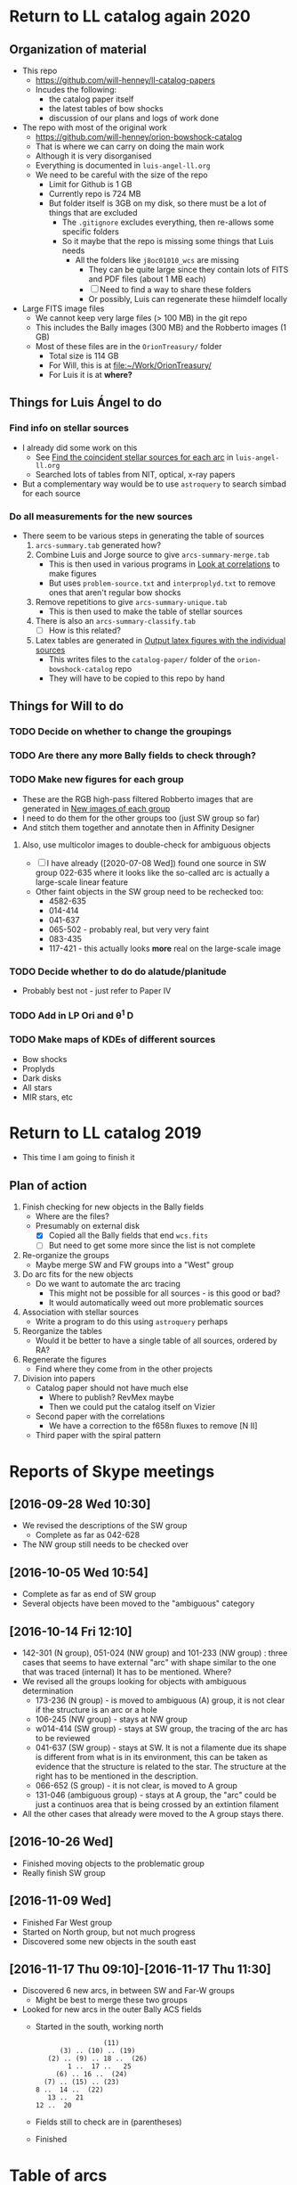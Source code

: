 
* Return to LL catalog again 2020

** Organization of material
+ This repo
  + https://github.com/will-henney/ll-catalog-papers
  + Incudes the following:
    + the catalog paper itself
    + the latest tables of bow shocks
    + discussion of our plans and logs of work done
+ The repo with most of the original work
  + https://github.com/will-henney/orion-bowshock-catalog
  + That is where we can carry on doing the main work
  + Although it is very disorganised
  + Everything is documented in ~luis-angel-ll.org~
  + We need to be careful with the size of the repo
    + Limit for Github is 1 GB
    + Currently repo is 724 MB
    + But folder itself is 3GB on my disk, so there must be a lot of things that are excluded
      + The ~.gitignore~ excludes everything, then re-allows some specific folders
      + So it maybe that the repo is missing some things that Luis needs
        + All the folders like ~j8oc01010_wcs~ are missing
          + They can be quite large since they contain lots of FITS and PDF files (about 1 MB each)
          + [ ] Need to find a way to share these folders
          + Or possibly, Luis can regenerate these hiimdelf locally
+ Large FITS image files
  + We cannot keep very large files (> 100 MB) in the git repo
  + This includes the Bally images (300 MB) and the Robberto images (1 GB)
  + Most of these files are in the ~OrionTreasury/~ folder
    + Total size is 114 GB
    + For Will, this is at [[file:~/Work/OrionTreasury/]]
    + For Luis it is at *where?*


** Things for Luis Ángel to do

*** Find info on stellar sources
+ I already did some work on this
  + See [[id:F7BCAB63-E507-48FD-B594-09F82ED6F7A3][Find the coincident stellar sources for each arc]] in ~luis-angel-ll.org~
  + Searched lots of tables from NIT, optical, x-ray papers
+ But a complementary way would be to use ~astroquery~ to search simbad for each source

*** Do all measurements for the new sources
+ There seem to be various steps in generating the table of sources
  1. ~arcs-summary.tab~ generated how?
  2. Combine Luis and Jorge source to give ~arcs-summary-merge.tab~
     + This is then used in various programs in [[id:95244DE6-CB85-41CB-A6AC-286BEFE625B3][Look at correlations]] to make figures
     + But uses ~problem-source.txt~ and ~interproplyd.txt~ to remove ones that aren't regular bow shocks
  3. Remove repetitions to give ~arcs-summary-unique.tab~
     + This is then used to make the table of stellar sources
  4. There is also an ~arcs-summary-classify.tab~
     + [ ] How is this related?
  5. Latex tables are generated in [[id:F5BEFDCB-D776-4CD5-B6BA-E93439AF7A8F][Output latex figures with the individual sources]]
     + This writes files to the ~catalog-paper/~ folder of the ~orion-bowshock-catalog~ repo
     + They will have to be copied to this repo by hand



** Things for Will to do

*** TODO Decide on whether to change the groupings

*** TODO Are there any more Bally fields to check through?
*** TODO Make new figures for each group
+ These are the RGB high-pass filtered Robberto images that are generated in [[id:171A91D5-C0D6-4411-9DB2-C1AB76D18E61][New images of each group]]
+ I need to do them for the other groups too (just SW group so far)
+ And stitch them together and annotate then in Affinity Designer
**** Also, use multicolor images to double-check for ambiguous objects
+ [ ] I have already ([2020-07-08 Wed]) found one source in SW group 022-635 where it looks like the so-called arc is actually a large-scale linear feature
+ Other faint objects in the SW group need to be rechecked too:
  + 4582-635
  + 014-414
  + 041-637
  + 065-502 - probably real, but very very faint
  + 083-435 
  + 117-421 - this actually looks *more* real on the large-scale image
*** TODO Decide whether to do do alatude/planitude
+ Probably best not - just refer to Paper IV
*** TODO Add in LP Ori and \theta^1 D
*** TODO Make maps of KDEs of different sources
+ Bow shocks
+ Proplyds
+ Dark disks
+ All stars
+ MIR stars, etc
* Return to LL catalog 2019
+ This time I am going to finish it


** Plan of action
1. Finish checking for new objects in the Bally fields
   - Where are the files?
   - Presumably on external disk
     - [X] Copied all the Bally fields that end ~wcs.fits~
     - [ ] But need to get some more since the list is not complete
2. Re-organize the groups
   - Maybe merge SW and FW groups into a "West" group
3. Do arc fits for the new objects
   - Do we want to automate the arc tracing
     - This might not be possible for all sources - is this good or bad?
     - It would automatically weed out more problematic sources
4. Association with stellar sources
   - Write a program to do this using ~astroquery~ perhaps
5. Reorganize the tables
   - Would it be better to have a single table of all sources, ordered by RA?
6. Regenerate the figures
   - Find where they come from in the other projects
7. Division into papers
   - Catalog paper should not have much else
     - Where to publish? RevMex maybe
     - Then we could put the catalog itself on Vizier
   - Second paper with the correlations
     - We have a correction to the f658n fluxes to remove [N II]
   - Third paper with the spiral pattern

* Reports of Skype meetings
** [2016-09-28 Wed 10:30]
+ We revised the descriptions of the SW group
  + Complete as far as 042-628
+ The NW group still needs to be checked over
** [2016-10-05 Wed 10:54]
+ Complete as far as end of SW group
+ Several objects have been moved to the "ambiguous" category
** [2016-10-14 Fri 12:10]
+ 142-301 (N group), 051-024 (NW group) and 101-233 (NW group) : three cases that seems to have external "arc" with shape similar to the one that was traced (internal)
  It has to be mentioned. Where?
+ We revised all the groups looking for objects with ambiguous determination
  + 173-236 (N group) - is moved to ambiguous (A) group, it is not clear if the structure is an arc or a hole
  + 106-245 (NW group) - stays at NW group
  + w014-414 (SW group) - stays at SW group, the tracing of the arc has to be reviewed
  + 041-637 (SW group) - stays at SW. It is not a filamente due its shape is different from what is in its environment, this can be taken as evidence that the structure is related to the star.
    The structure at the right has to be mentioned in the description.
  + 066-652 (S group) - it is not clear, is moved to A group
  + 131-046 (ambiguous group) - stays at A group, the "arc" could be just a continuos area that is being crossed by an extintion filament
+ All the other cases that already were moved to the A group stays there.
** [2016-10-26 Wed]
+ Finished moving objects to the problematic group
+ Really finish SW group

** [2016-11-09 Wed]
+ Finished Far West group
+ Started on North group, but not much progress
+ Discovered some new objects in the south east
** [2016-11-17 Thu 09:10]-[2016-11-17 Thu 11:30]
+ Discovered 6 new arcs, in between SW and Far-W groups
  + Might be best to merge these two groups
+ Looked for new arcs in the outer Bally ACS fields
  + Started in the south, working north
    :                  (11)
    :       (3) .. (10) .. (19)
    :    (2) .. (9) .. 18 ..  (26)
    :         1 ..  17 ..   25
    :      (6) .. 16 ..  (24)
    :   (7) .. (15) .. (23)
    : 8 ..  14 ..  (22)
    :    13 ..  21
    : 12 ..  20
  + Fields still to check are in (parentheses)

    
  + Finished
* Table of arcs 

|         Source | Proplyd             | Star                 | Arc                     | Notes                                                                              |
|----------------+---------------------+----------------------+-------------------------+------------------------------------------------------------------------------------|
|                |                     |                      |                         | LV KNOT GROUP                                                                      |
|----------------+---------------------+----------------------+-------------------------+------------------------------------------------------------------------------------|
|  158-323 (LV5) | \Ricci{}            |                      | Bally (1998)            |                                                                                    |
|  161-324 (LV4) | \Ricci{}            |                      | Bally (1998)            |                                                                                    |
|  163-317 (LV3) | \Ricci{}            |                      | Bally (1998)            |                                                                                    |
| 166-316 (LV2b) | \Ricci{}            |                      | Bally (1998)            |                                                                                    |
|  167-317 (LV2) | \Ricci{}            |                      | Bally (1998)            |                                                                                    |
|        168-328 | \Ricci{}            |                      | Bally (1998)            |                                                                                    |
|  168-326 (LV1) | \Ricci{}            |                      | Bally (1998)            |                                                                                    |
|----------------+---------------------+----------------------+-------------------------+------------------------------------------------------------------------------------|
|                |                     |                      |                         | SOUTHEAST GROUP                                                                    |
|----------------+---------------------+----------------------+-------------------------+------------------------------------------------------------------------------------|
|        169-338 | \Ricci{}            |                      | New                     | Very faint, well-defined                                                           |
| 177-341 (HST1) | \Ricci{}            |                      | Bally (1998)            | Very faint, well-defined                                                           |
|        180-331 | \Ricci{}            |                      | Bally (1998)            | Highly asymmetric                                                                  |
|        189-329 | \Ricci{}            |                      | New                     | Very diffuse, north wing larger than south                                         |
|----------------+---------------------+----------------------+-------------------------+------------------------------------------------------------------------------------|
|                |                     |                      |                         | NORTH GROUP                                                                        |
|----------------+---------------------+----------------------+-------------------------+------------------------------------------------------------------------------------|
|        142-301 | \Ricci{}            |                      | New                     | Longest proplyd tail pointg out \Theta^1 Ori A, very faint arc, non-continuous curvature |
|        154-225 | \Ricci{}            |                      | New                     | Very faint, lumpy                                                                  |
|        154-240 | \Ricci{}            |                      | New                     | Inner edge well-defined                                                            |
|        159-221 | New                 |                      | New                     | Outer edge very diffuse, axis deviates from radial direction                       |
|        163-222 | \Ricci{}            |                      | New                     | Very faint, small, eastern well-defined, western superimposed                      |
|        165-235 | \Ricci{}            |                      | \Bally{}                | Very faint                                                                         |
|        170-249 | \Ricci{}            |                      | New                     | Very faint                                                                         |
|        178-258 | \Ricci{}            |                      | New                     | Well-defined, faint                                                                |
|----------------+---------------------+----------------------+-------------------------+------------------------------------------------------------------------------------|
|                |                     |                      |                         | NORTHWEST GROUP                                                                    |
|----------------+---------------------+----------------------+-------------------------+------------------------------------------------------------------------------------|
|       4578-251 | No                  |                      | New                     | Asymmetric, double shell, outer shell fainter                                      |
|        049-143 | \Ricci{}            |                      | New                     | Thick, circular, wings open,                                                       |
|        051-024 | New                 |                      | New                     | Two shells                                                                         |
|        072-134 | \Ricci{}            |                      | New                     | Designated 072-135 in \ODell{}, complex morphology                                 |
|        073-227 | \Ricci{}            |                      | \Bally{}                |                                                                                    |
|        074-229 | ?                   |                      | New                     | Probably binary of 073-227                                                         |
|        101-233 | \Ricci{}            |                      | New                     | Designated 102-233 in \ODell{}, cumply shell                                       |
|        102-157 | New                 |                      | New                     | Very faint arc, proplyd with very short tail                                       |
|        106-245 | ?                   |                      | New                     | Outside HH 202                                                                     |
|        109-246 | \Ricci{}            |                      | New                     | Designated 109-247 in \Bally{}, wing open, complex region                          |
|        124-131 | \Ricci{}            |                      | New                     | Designated 123-132 in \ODell{}, very faint, not H\alpha                                 |
|        132-053 | No                  |                      | New                     | Overlapping extinction filaments                                                   |
|        206-043 | No                  |                      | New                     | Very faint, narrow                                                                 |
|----------------+---------------------+----------------------+-------------------------+------------------------------------------------------------------------------------|
|                |                     |                      |                         | SOUTHWEST GROUP                                                                    |
|----------------+---------------------+----------------------+-------------------------+------------------------------------------------------------------------------------|
|       4582-635 | \Ricci{}            |                      | New                     | Very faint                                                                         |
|       4596-400 | \Ricci{}            |                      | \Bally{}                | Designated 000-400 in \Bally{}                                                     |
|        005-514 | \Ricci{}            |                      | \Bally{}                | Southeast wing has multiple filaments                                              |
|        012-407 | No                  |                      | \Bally{}                | Thick, diffuse arc                                                                 |
|        014-414 | No                  |                      | \Bally{}                | Double central star                                                                |
|        022-635 | No                  |                      | New                     |                                                                                    |
|        030-524 | ?                   |                      | \Bally{}                | Flat, asymmetric arc, apparent proplyd tail                                        |
|        041-637 | No                  | Da Rio et al. 2009   | New                     | West wing of arc superimposed on unrelated filament                                |
|        042-628 | \Ricci{}            |                      | New                     | Proplyd designated 038-627 in \Ricci{}.  Possible jet.                             |
|        044-527 | \Ricci{}            |                      | \Bally{}                | Asymmetric. Jet parallel to proplyd axis.                                          |
|  056-519 (LL1) | No                  |                      | Gull & Sofia (1979)     | Prototypical object.  Bright T Tauri star with jet (HH 888)                        |
|        069-601 | \Ricci{}            |                      | \Bally{}                | Well-defined parabolic arc. Shape similar to LL1                                   |
|----------------+---------------------+----------------------+-------------------------+------------------------------------------------------------------------------------|
|                |                     |                      |                         | FAR WEST GROUP                                                                     |
|----------------+---------------------+----------------------+-------------------------+------------------------------------------------------------------------------------|
|       4285-458 | No                  |                      | New                     | Inner boundary not well defined                                                    |
| 4408-639 (LL3) | ?                   |                      | Bally & Reipurth (2001) | Double-shell, possible proplyd tail                                                |
| 4409-242 (LL2) | No                  |                      | Bally & Reipurth (2001) | Asymmetric arc; southern wing affected by bipolar jet (HH 505)                     |
|       4417-653 | No                  |                      | New                     | NEW OBJECT 16 Nov 2016                                                             |
| 4427-838 (LL4) | Bally et al. (2006) |                      | Bally & Reipurth (2001) | Outer wings may be affected by bipolar jet                                         |
|       4468-605 | \Ricci{}            |                      | Bally et al. (2006)     | Bipolar jet parallel to axis                                                       |
|----------------+---------------------+----------------------+-------------------------+------------------------------------------------------------------------------------|
|                |                     |                      |                         | SOUTH GROUP                                                                        |
|----------------+---------------------+----------------------+-------------------------+------------------------------------------------------------------------------------|
|       066-3251 | \Ricci{}            |                      | New                     | Clearly in F555W filter                                                            |
|       116-3101 | ?                   |                      | New                     | Possible proplyd tail, sharply, wing closed                                        |
|       119-3155 | No                  |                      | New                     | Faint arc to the north                                                             |
|       136-3057 | No                  |                      | New                     | Very diffuse                                                                       |
|       138-3024 | No                  |                      | New                     | Thin, strong in blue and green filters                                             |
|       203-3039 | No                  |                      | New                     | Faint, very open                                                                   |
|       261-3018 | No                  |                      | New                     | Large, flat, diffuse, bright inner rim                                             |
|        266-558 | \Ricci{}            |                      | \Bally{}                | Double shell, knotty and open wings                                                |
|        305-811 | ?                   |                      | \Bally et al. (2006)    | Asymmetric, extremely faint, probably proplyd tail                                 |
|       308-3036 | Bally et al. (2006) |                      | Bally et al. (2006)     | Nearly circular inner shock                                                        |
|  315-816 (LL5) | Bally et al. (2006) |                      | Bally & Reipurth (2001) | Double shell, bright inner rim                                                     |
| 329-3021 (LL6) | Bally et al. (2006) |                      | Bally & Reipurth (2001) | Wings opened and extended, one-side jet                                            |
|       344-3020 | Bally et al. (2006) |                      | Bally et al. (2006)     | Very faint, bipolar jet                                                            |
| 351-3349 (LL7) | \Ricci{}            |                      | Bally & Reipurth (2001) | Perpendicular jet, wings opened                                                    |
|       362-3137 | New                 | Da Rio et al. (2009) | New                     | Doble shell                                                                        |
|----------------+---------------------+----------------------+-------------------------+------------------------------------------------------------------------------------|
|                |                     |                      |                         | INTERPROPLYD SHELLS                                                                |
|----------------+---------------------+----------------------+-------------------------+------------------------------------------------------------------------------------|
|        160-350 | \Ricci{}            |                      | Henney (2002)           | Primary 159-350                                                                    |
|        162-456 | ?                   |                      | Reipurth (2007)         | Primary 162-456NE                                                                  |
|       168-326N | \Ricci{}            |                      | Graham et al (2002)     | Primary 168-326 (LV1)                                                              |
|        173-341 | \Ricci{}            |                      | New?                    | Primary 177-341 (HST1)                                                             |
|        175-321 | No                  |                      | New                     | Primary th1D                                                                       |
|        204-330 | \Ricci{}            |                      | New                     | Primary 205-330, very similar to 168-326                                           |
|----------------+---------------------+----------------------+-------------------------+------------------------------------------------------------------------------------|
|                |                     |                      |                         | PROBLEMATIC OBJECTS                                                                |
|----------------+---------------------+----------------------+-------------------------+------------------------------------------------------------------------------------|
|        065-502 | New                 |                      | New                     | Questionable detection of arc. Proplyd with short tail                             |
|        066-652 | \Ricci{}            |                      | Reipurth (2007)         | Small, primary 066-652N                                                            |
|        083-435 | New                 |                      | New                     | Very faint, diffuse outer edge                                                     |
|        117-421 | \Ricci{}            |                      | New                     | Very faint, inner edge only                                                        |
|        121-434 | \Ricci{}            |                      | New                     | Compact                                                                            |
|        131-046 | \Ricci{}            |                      | New                     | Possible broad shell, confusion with extinction filaments                          |
|        173-236 | \Ricci{}            |                      | New                     | Designated 174-236 in \Bally{}, irregular and wavy proplyd tail                    |
|        212-400 | \Ricci{}            |                      | New                     | Weak evidence for inner edge only                                                  |




* TODO Objects with multiple arcs
+ We should maybe discuss these
  + 142-301 (N group),
  + 051-024 (NW group)
  + and 101-233 (NW group) 
+ Three cases that seems to have external "arc" with shape similar to the one that was traced (internal)


* TODO Make a separate .bib file with the references that we need

* Additional notes on particular objects
** 308-3036
Superimposed on unrelated jet-driven bowshock from LL6
* Checking remaining Bally fields
+ [X] 20
  + No arcs
  + Some HH knots in the S that don't seem to be mentioned anywhere
+ [X] 12
  + No arcs
+ [X] 13
  + No arcs
+ [X] 21
  + No arcs
+ [X] 08
  + Only arcs we already discovered
+ [X] 14
  + Two previous detections are certainly arcs:
    + 203-3039
    + 116-3101
  + Four doubtful ones that are already in the catalog
  + No new detections
+ [ ] 22

* New arc discoveries
1. [X] 4417-653
   + [2016-11-16 Wed] Discovered this while looking at jet knots for the Alba project
   + Located 20 arcsec to SE of LL3
   + Very strange that I never saw it before
2. [X] 4491-627
   + 5:34:49.074 -5:26:26.65
   + Looks legit
     + But there is another bowshock nearby, that looks like a HH object, so must be careful
3. [X] 4550-659
   + Coordinates 5:34:55.026 -5:26:58.88
   + This is a definite detection
   + Has jet knots too
     + Possibly two jets. Spike to NW and smaller one to SE.  Knots to E.
     + Also, possible bowshock overlying end of S wing of arc
4. [X] 4531-628
   + 5:34:53.072 -5:26:27.51
   + Pretty definite that the arc is real
   + Arc is very small (R0  ~= 0.64 arcsec)
5. [X] 4520-419
   + 5:34:52.005 -5:24:18.86
   + Beautiful arc (R0 ~= 1.2 arcsec)
     + Wide radius of curvature
   + Looks like it might be a proplyd
     + Small stubby tail
6. [X] 4505-336
   + 5:34:50.484 -5:23:35.52
   + N arm of the arc is missing
   + Very faint curved jet seems to go N of star
     + May curve through 90 degrees and end in a bow shock


* New papers on proplyds

** Sheehan:2016a - A VLA Survey for Faint Compact Radio Sources in the Orion Nebula Cluster
+ 2016ApJ...831..155S
+ Gives radio fluxes at 6cm, 3cm, 1.3cm for many sources


** Boyden:2020a - Protoplanetary Disks in the Orion Nebula Cluster: Gas Disk Morphologies and Kinematics as seen with ALMA
+ 2020ApJ...894...74B
+ CO and HCO+ observations of several disks in proplyds
+ Includes 177-341W
+ Gas radii are generally larger than dust radii
+ Determine kinematic masses for the stars


** Forbrich:2016a - The Population of Compact Radio Sources in the Orion Nebula Cluster

